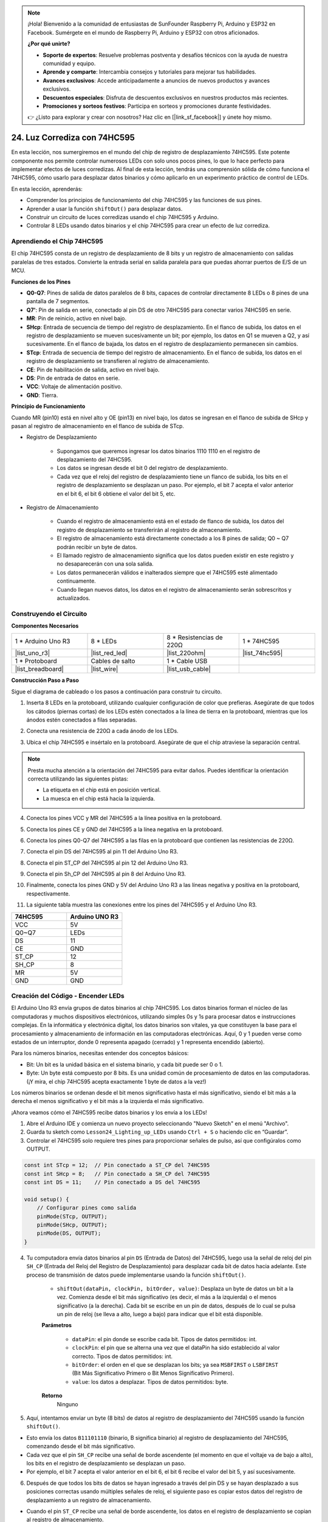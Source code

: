 .. note::

    ¡Hola! Bienvenido a la comunidad de entusiastas de SunFounder Raspberry Pi, Arduino y ESP32 en Facebook. Sumérgete en el mundo de Raspberry Pi, Arduino y ESP32 con otros aficionados.

    **¿Por qué unirte?**

    - **Soporte de expertos**: Resuelve problemas postventa y desafíos técnicos con la ayuda de nuestra comunidad y equipo.
    - **Aprende y comparte**: Intercambia consejos y tutoriales para mejorar tus habilidades.
    - **Avances exclusivos**: Accede anticipadamente a anuncios de nuevos productos y avances exclusivos.
    - **Descuentos especiales**: Disfruta de descuentos exclusivos en nuestros productos más recientes.
    - **Promociones y sorteos festivos**: Participa en sorteos y promociones durante festividades.

    👉 ¿Listo para explorar y crear con nosotros? Haz clic en [|link_sf_facebook|] y únete hoy mismo.

24. Luz Corrediza con 74HC595
=======================================

En esta lección, nos sumergiremos en el mundo del chip de registro de desplazamiento 74HC595. Este potente componente nos permite controlar numerosos LEDs con solo unos pocos pines, lo que lo hace perfecto para implementar efectos de luces corredizas. Al final de esta lección, tendrás una comprensión sólida de cómo funciona el 74HC595, cómo usarlo para desplazar datos binarios y cómo aplicarlo en un experimento práctico de control de LEDs.

.. raw:: html

    <video muted controls style = "max-width:90%">
        <source src="_static/video/24_flowing_light.mp4" type="video/mp4">
        Your browser does not support the video tag.
    </video>

En esta lección, aprenderás:

* Comprender los principios de funcionamiento del chip 74HC595 y las funciones de sus pines.
* Aprender a usar la función ``shiftOut()`` para desplazar datos.
* Construir un circuito de luces corredizas usando el chip 74HC595 y Arduino.
* Controlar 8 LEDs usando datos binarios y el chip 74HC595 para crear un efecto de luz corrediza.

Aprendiendo el Chip 74HC595
---------------------------------
El chip 74HC595 consta de un registro de desplazamiento de 8 bits y un registro de almacenamiento con salidas paralelas de tres estados. Convierte la entrada serial en salida paralela para que puedas ahorrar puertos de E/S de un MCU.

.. image:: img/24_74hc595.png
    :width: 300
    :align: center

**Funciones de los Pines**

.. image:: img/24_74hc595_pin.png
    :width: 500
    :align: center

* **Q0-Q7**: Pines de salida de datos paralelos de 8 bits, capaces de controlar directamente 8 LEDs o 8 pines de una pantalla de 7 segmentos.
* **Q7'**: Pin de salida en serie, conectado al pin DS de otro 74HC595 para conectar varios 74HC595 en serie.
* **MR**: Pin de reinicio, activo en nivel bajo.
* **SHcp**: Entrada de secuencia de tiempo del registro de desplazamiento. En el flanco de subida, los datos en el registro de desplazamiento se mueven sucesivamente un bit; por ejemplo, los datos en Q1 se mueven a Q2, y así sucesivamente. En el flanco de bajada, los datos en el registro de desplazamiento permanecen sin cambios.
* **STcp**: Entrada de secuencia de tiempo del registro de almacenamiento. En el flanco de subida, los datos en el registro de desplazamiento se transfieren al registro de almacenamiento.
* **CE**: Pin de habilitación de salida, activo en nivel bajo.
* **DS**: Pin de entrada de datos en serie.
* **VCC**: Voltaje de alimentación positivo.
* **GND**: Tierra.

**Principio de Funcionamiento**

Cuando MR (pin10) está en nivel alto y OE (pin13) en nivel bajo, los datos se ingresan en el flanco de subida de SHcp y pasan al registro de almacenamiento en el flanco de subida de STcp.

* Registro de Desplazamiento

    * Supongamos que queremos ingresar los datos binarios 1110 1110 en el registro de desplazamiento del 74HC595.
    * Los datos se ingresan desde el bit 0 del registro de desplazamiento.
    * Cada vez que el reloj del registro de desplazamiento tiene un flanco de subida, los bits en el registro de desplazamiento se desplazan un paso. Por ejemplo, el bit 7 acepta el valor anterior en el bit 6, el bit 6 obtiene el valor del bit 5, etc.

.. image:: img/24_74hc595_shift.png
    :width: 600
    :align: center

* Registro de Almacenamiento

    * Cuando el registro de almacenamiento está en el estado de flanco de subida, los datos del registro de desplazamiento se transferirán al registro de almacenamiento.
    * El registro de almacenamiento está directamente conectado a los 8 pines de salida; Q0 ~ Q7 podrán recibir un byte de datos.
    * El llamado registro de almacenamiento significa que los datos pueden existir en este registro y no desaparecerán con una sola salida.
    * Los datos permanecerán válidos e inalterados siempre que el 74HC595 esté alimentado continuamente.
    * Cuando llegan nuevos datos, los datos en el registro de almacenamiento serán sobrescritos y actualizados.

.. image:: img/24_74hc595_storage.png
    :width: 600
    :align: center

Construyendo el Circuito
-----------------------------

**Componentes Necesarios**

.. list-table:: 
   :widths: 25 25 25 25
   :header-rows: 0

   * - 1 * Arduino Uno R3
     - 8 * LEDs
     - 8 * Resistencias de 220Ω
     - 1 * 74HC595
   * - |list_uno_r3| 
     - |list_red_led| 
     - |list_220ohm| 
     - |list_74hc595|  
   * - 1 * Protoboard
     - Cables de salto
     - 1 * Cable USB
     - 
   * - |list_breadboard| 
     - |list_wire| 
     - |list_usb_cable| 
     - 

**Construcción Paso a Paso**

Sigue el diagrama de cableado o los pasos a continuación para construir tu circuito.

.. image:: img/24_flow_light.png
    :width: 600
    :align: center

1. Inserta 8 LEDs en la protoboard, utilizando cualquier configuración de color que prefieras. Asegúrate de que todos los cátodos (piernas cortas) de los LEDs estén conectados a la línea de tierra en la protoboard, mientras que los ánodos estén conectados a filas separadas.

.. image:: img/24_flow_light_led.png
    :width: 500
    :align: center

2. Conecta una resistencia de 220Ω a cada ánodo de los LEDs.

.. image:: img/24_flow_light_resistor.png
    :width: 500
    :align: center

3. Ubica el chip 74HC595 e insértalo en la protoboard. Asegúrate de que el chip atraviese la separación central.

.. note::

    Presta mucha atención a la orientación del 74HC595 para evitar daños. Puedes identificar la orientación correcta utilizando las siguientes pistas:

    * La etiqueta en el chip está en posición vertical.
    * La muesca en el chip está hacia la izquierda.

.. image:: img/24_flow_light_74hc595.png
    :width: 500
    :align: center

4. Conecta los pines VCC y MR del 74HC595 a la línea positiva en la protoboard.

.. image:: img/24_flow_light_vcc.png
    :width: 500
    :align: center

5. Conecta los pines CE y GND del 74HC595 a la línea negativa en la protoboard.

.. image:: img/24_flow_light_gnd.png
    :width: 500
    :align: center

6. Conecta los pines Q0-Q7 del 74HC595 a las filas en la protoboard que contienen las resistencias de 220Ω.

.. image:: img/24_flow_light_q0_q7.png
    :width: 500
    :align: center

7. Conecta el pin DS del 74HC595 al pin 11 del Arduino Uno R3.

.. image:: img/24_flow_light_pin11.png
    :width: 600
    :align: center

8. Conecta el pin ST_CP del 74HC595 al pin 12 del Arduino Uno R3.

.. image:: img/24_flow_light_pin12.png
    :width: 600
    :align: center

9. Conecta el pin Sh_CP del 74HC595 al pin 8 del Arduino Uno R3.

.. image:: img/24_flow_light_pin8.png
    :width: 600
    :align: center

10. Finalmente, conecta los pines GND y 5V del Arduino Uno R3 a las líneas negativa y positiva en la protoboard, respectivamente.

.. image:: img/24_flow_light.png
    :width: 600
    :align: center

11. La siguiente tabla muestra las conexiones entre los pines del 74HC595 y el Arduino Uno R3.

.. list-table::
    :widths: 20 20
    :header-rows: 1

    *   - 74HC595
        - Arduino UNO R3
    *   - VCC
        - 5V
    *   - Q0~Q7
        - LEDs 
    *   - DS
        - 11
    *   - CE
        - GND
    *   - ST_CP
        - 12
    *   - SH_CP
        - 8
    *   - MR
        - 5V
    *   - GND
        - GND

Creación del Código - Encender LEDs
--------------------------------------------

El Arduino Uno R3 envía grupos de datos binarios al chip 74HC595.
Los datos binarios forman el núcleo de las computadoras y muchos dispositivos electrónicos, utilizando simples 0s y 1s para procesar datos e instrucciones complejas.
En la informática y electrónica digital, los datos binarios son vitales, ya que constituyen la base para el procesamiento y almacenamiento de información en las computadoras electrónicas.
Aquí, 0 y 1 pueden verse como estados de un interruptor, donde 0 representa apagado (cerrado) y 1 representa encendido (abierto).

Para los números binarios, necesitas entender dos conceptos básicos:

* Bit: Un bit es la unidad básica en el sistema binario, y cada bit puede ser 0 o 1.
* Byte: Un byte está compuesto por 8 bits. Es una unidad común de procesamiento de datos en las computadoras. (¡Y mira, el chip 74HC595 acepta exactamente 1 byte de datos a la vez!)

Los números binarios se ordenan desde el bit menos significativo hasta el más significativo, siendo el bit más a la derecha el menos significativo y el bit más a la izquierda el más significativo.

.. image:: img/24_binary_bit.png
    :width: 500
    :align: center

¡Ahora veamos cómo el 74HC595 recibe datos binarios y los envía a los LEDs!

1. Abre el Arduino IDE y comienza un nuevo proyecto seleccionando "Nuevo Sketch" en el menú "Archivo".
2. Guarda tu sketch como ``Lesson24_Lighting_up_LEDs`` usando ``Ctrl + S`` o haciendo clic en “Guardar”.

3. Controlar el 74HC595 solo requiere tres pines para proporcionar señales de pulso, así que configúralos como OUTPUT.

.. code-block:: Arduino

    const int STcp = 12;  // Pin conectado a ST_CP del 74HC595
    const int SHcp = 8;   // Pin conectado a SH_CP del 74HC595
    const int DS = 11;    // Pin conectado a DS del 74HC595

    void setup() {
        // Configurar pines como salida
        pinMode(STcp, OUTPUT);
        pinMode(SHcp, OUTPUT);
        pinMode(DS, OUTPUT);
    }

4. Tu computadora envía datos binarios al pin ``DS`` (Entrada de Datos) del 74HC595, luego usa la señal de reloj del pin ``SH_CP`` (Entrada del Reloj del Registro de Desplazamiento) para desplazar cada bit de datos hacia adelante. Este proceso de transmisión de datos puede implementarse usando la función ``shiftOut()``.

    * ``shiftOut(dataPin, clockPin, bitOrder, value)``: Desplaza un byte de datos un bit a la vez. Comienza desde el bit más significativo (es decir, el más a la izquierda) o el menos significativo (a la derecha). Cada bit se escribe en un pin de datos, después de lo cual se pulsa un pin de reloj (se lleva a alto, luego a bajo) para indicar que el bit está disponible.

    **Parámetros**

        * ``dataPin``: el pin donde se escribe cada bit. Tipos de datos permitidos: int.
        * ``clockPin``: el pin que se alterna una vez que el dataPin ha sido establecido al valor correcto. Tipos de datos permitidos: int.
        * ``bitOrder``: el orden en el que se desplazan los bits; ya sea ``MSBFIRST`` o ``LSBFIRST`` (Bit Más Significativo Primero o Bit Menos Significativo Primero).
        * ``value``: los datos a desplazar. Tipos de datos permitidos: byte.

    **Retorno**
        Ninguno

5. Aquí, intentamos enviar un byte (8 bits) de datos al registro de desplazamiento del 74HC595 usando la función ``shiftOut()``.

.. code-block:: Arduino
    :emphasize-lines: 3

    void loop()
    {
        shiftOut(DS, SHcp, MSBFIRST, B11101110);  // Desplazar los datos, comenzando por el MSB
    }

* Esto envía los datos ``B11101110`` (binario, B significa binario) al registro de desplazamiento del 74HC595, comenzando desde el bit más significativo.
* Cada vez que el pin ``SH_CP`` recibe una señal de borde ascendente (el momento en que el voltaje va de bajo a alto), los bits en el registro de desplazamiento se desplazan un paso.
* Por ejemplo, el bit 7 acepta el valor anterior en el bit 6, el bit 6 recibe el valor del bit 5, y así sucesivamente.

.. image:: img/24_74hc595_shift.png
    :width: 500
    :align: center

6. Después de que todos los bits de datos se hayan ingresado a través del pin DS y se hayan desplazado a sus posiciones correctas usando múltiples señales de reloj, el siguiente paso es copiar estos datos del registro de desplazamiento a un registro de almacenamiento.

.. code-block:: Arduino
    :emphasize-lines: 2,7

    void loop() {
        digitalWrite(STcp, LOW);  // Establecer ST_CP (Pin de Latch) en bajo mientras se transmite
        
        // Enviar datos al registro de desplazamiento usando MSBFIRST (Bit Más Significativo Primero)
        shiftOut(DS, SHcp, MSBFIRST, B11101110);
        
        digitalWrite(STcp, HIGH);  // Establecer ST_CP en alto para guardar los datos en los pines de salida
        
        delay(1000);  // Esperar un segundo antes de repetir
    }

* Cuando el pin ``ST_CP`` recibe una señal de borde ascendente, los datos en el registro de desplazamiento se copian al registro de almacenamiento.
* Una vez que los datos se copian al registro de almacenamiento, los LEDs conectados a los pines de salida correspondientes (Q0 ~ Q7) se encenderán o se mantendrán apagados según si los datos son 1 o 0.

.. image:: img/24_74hc595_storage_1data.png
    :width: 300
    :align: center

7. Aquí está tu código completo. Ahora puedes cargar este código en el Arduino Uno R3. Después de eso, verás que los LEDs conectados a Q0 y Q4 estarán apagados mientras los demás LEDs están encendidos.

.. code-block:: Arduino

    const int STcp = 12;  // Pin conectado a ST_CP del 74HC595
    const int SHcp = 8;   // Pin conectado a SH_CP del 74HC595
    const int DS = 11;    // Pin conectado a DS del 74HC595

    void setup() {
        // Configurar pines como salida
        pinMode(STcp, OUTPUT);
        pinMode(SHcp, OUTPUT);
        pinMode(DS, OUTPUT);
    }

    void loop() {
        digitalWrite(STcp, LOW);  // Establecer ST_CP en bajo mientras se transmite
        shiftOut(DS, SHcp, MSBFIRST, B11101110);  // Desplazar los datos, comenzando por el MSB
        digitalWrite(STcp, HIGH);  // Establecer ST_CP en alto para guardar los datos
        delay(1000);  // Esperar un segundo
    }

**Pregunta**

¿Qué sucede si cambiamos ``MSBFIRST`` a ``LSBFIRST`` en ``shiftOut(DS, SHcp, MSBFIRST, B11101110);``? ¿Por qué?


Creación del Código - Luces Corredizas
---------------------------------------------

¿Cómo podríamos implementar un efecto de luces corredizas, donde los LEDs se encienden uno por uno?

1. Abre el sketch que guardaste anteriormente, ``Lesson24_Lighting_up_LEDs``.

2. Haz clic en "Guardar Como..." en el menú "Archivo" y renómbralo como ``Lesson24_Flowing_Light``. Haz clic en "Guardar".

3. Aquí queremos configurar un efecto de luces corredizas, donde los LEDs se enciendan uno por uno. Escribiremos los estados de encendido/apagado de esta secuencia de luces en un arreglo.

.. code-block:: Arduino
    :emphasize-lines: 4

    const int STcp = 12;  // Pin conectado a ST_CP del 74HC595
    const int SHcp = 8;   // Pin conectado a SH_CP del 74HC595
    const int DS = 11;    // Pin conectado a DS del 74HC595
    int datArray[] = {B00000000, B00000001, B00000011, B00000111, B00001111, B00011111, B00111111, B01111111, B11111111};

4. Luego, usa un bucle ``for`` para llamar secuencialmente a este arreglo.

.. code-block:: Arduino
    :emphasize-lines: 3,5

    void loop()
    {
        for (int num = 0; num <= 8; num++) {
            digitalWrite(STcp, LOW);                      // Mantén ST_CP en bajo mientras se transmite
            shiftOut(DS, SHcp, MSBFIRST, datArray[num]);  // Desplazar los datos, MSB primero
            digitalWrite(STcp, HIGH);                     // Elevar ST_CP para guardar los datos
            delay(1000);                                  // Esperar un segundo
        }
    }

5. A continuación se muestra tu código completo. Ahora puedes cargar este código en el Arduino Uno R3, y verás que los LEDs se encienden uno por uno, como una luz corrediza.

.. code-block:: Arduino

    const int STcp = 12;  // Pin conectado a ST_CP del 74HC595
    const int SHcp = 8;   // Pin conectado a SH_CP del 74HC595
    const int DS = 11;    // Pin conectado a DS del 74HC595
    int datArray[] = {B00000000, B00000001, B00000011, B00000111, B00001111, B00011111, B00111111, B01111111, B11111111};

    void setup ()
    {
        // Configurar pines como salida
        pinMode(STcp, OUTPUT);
        pinMode(SHcp, OUTPUT);
        pinMode(DS, OUTPUT);
    }

    void loop()
    {
        for (int num = 0; num <= 8; num++) {
            digitalWrite(STcp, LOW);                      // Mantén ST_CP en bajo mientras se transmite
            shiftOut(DS, SHcp, MSBFIRST, datArray[num]);  // Desplazar los datos, MSB primero
            digitalWrite(STcp, HIGH);                     // Elevar ST_CP para guardar los datos
            delay(1000);                                  // Esperar un segundo
        }
    }

6. Finalmente, recuerda guardar tu código y ordenar tu área de trabajo.

**Pregunta**

Si quisiéramos tener tres LEDs encendidos a la vez y que parezca que "fluyen", ¿cómo deberían modificarse los elementos del arreglo ``datArray[]``?

**Resumen**

En esta lección, exploramos la estructura y funcionalidad del chip 74HC595, aprendiendo cómo desplazar datos binarios a través de su registro de desplazamiento y construir un experimento de luces corredizas. Usando la función ``shiftOut()`` para controlar la transmisión de datos binarios, logramos gestionar con éxito el encendido secuencial de 8 LEDs para lograr un efecto de luces corredizas. Con este nuevo conocimiento, ahora deberías ser capaz de usar el chip 74HC595 de manera efectiva para agregar deslumbrantes características de iluminación a tus propios proyectos.

